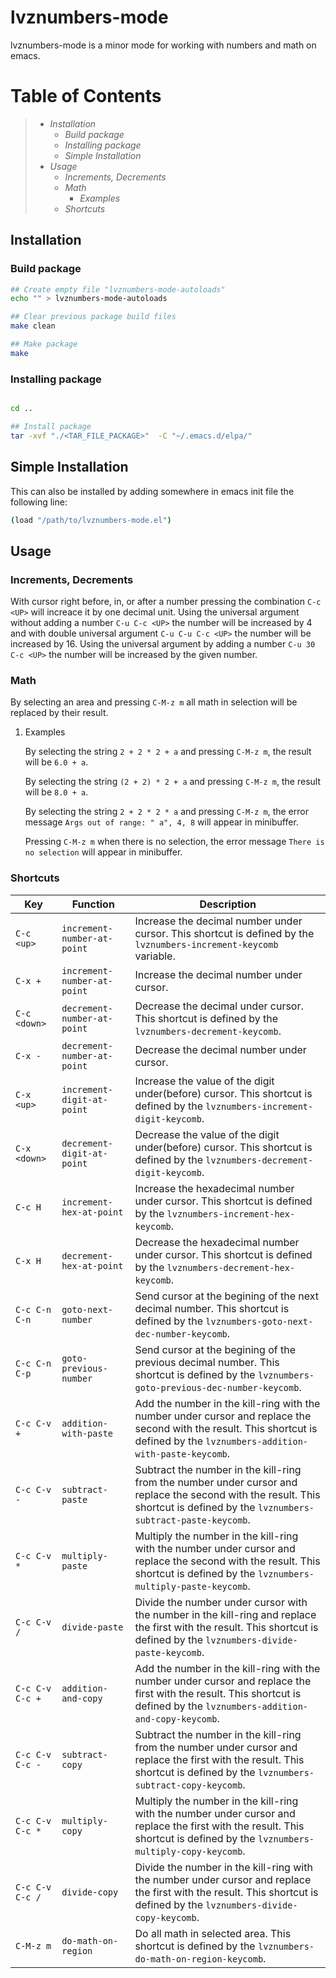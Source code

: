 * lvznumbers-mode

[[file:./COPYING][https://img.shields.io/:license-gpl3-blue.svg]]

lvznumbers-mode is a minor mode for working with numbers and math on emacs.


* Table of Contents
#+BEGIN_QUOTE
- [[Installation]]
  - [[Build package]]
  - [[Installing package]]
  - [[Simple Installation]]
- [[Usage]]
  - [[Increments, Decrements]]
  - [[Math]]
	- [[Examples]]
  - [[Shortcuts]]

#+END_QUOTE


** Installation

*** Build package

#+BEGIN_SRC sh
  ## Create empty file "lvznumbers-mode-autoloads"
  echo "" > lvznumbers-mode-autoloads

  ## Clear previous package build files
  make clean

  ## Make package
  make
#+END_SRC

*** Installing package

#+BEGIN_SRC sh

cd ..

## Install package
tar -xvf "./<TAR_FILE_PACKAGE>"  -C "~/.emacs.d/elpa/"

#+END_SRC

** Simple Installation
This can also be installed by adding somewhere in emacs init file the following line:
#+BEGIN_SRC sh
(load "/path/to/lvznumbers-mode.el")
#+END_SRC

**  Usage

*** Increments, Decrements

With cursor right before, in, or after a number pressing the combination ~C-c <UP>~ will increace it by one decimal unit.
Using the universal argument without adding a number ~C-u C-c <UP>~ the number will be increased by 4 and with double universal argument ~C-u C-u C-c <UP>~ the number will be increased by 16.
Using the universal argument by adding a number ~C-u 30 C-c <UP>~ the number will be increased by the given number.

*** Math
By selecting an area and pressing ~C-M-z m~ all math in selection will be replaced by their result.

**** Examples

By selecting the string ~2 + 2 * 2 + a~ and pressing ~C-M-z m~, the result will be ~6.0 + a~.

By selecting the string ~(2 + 2) * 2 + a~ and pressing ~C-M-z m~, the result will be ~8.0 + a~.

By selecting the string ~2 + 2 * 2 * a~ and pressing ~C-M-z m~, the error message ~Args out of range: " a", 4, 8~ will appear in minibuffer.

Pressing ~C-M-z m~ when there is no selection, the error message ~There is no selection~ will appear in minibuffer.

[[./math-examples-1.gif]]

*** Shortcuts

| Key             | Function                    | Description                                                                                                                                                                    |
|-----------------+-----------------------------+--------------------------------------------------------------------------------------------------------------------------------------------------------------------------------|
| ~C-c <up>~      | ~increment-number-at-point~ | Increase the decimal number under cursor. This shortcut is defined by the ~lvznumbers-increment-keycomb~ variable.                                                             |
| ~C-x +~         | ~increment-number-at-point~ | Increase the decimal number under cursor.                                                                                                                                      |
| ~C-c <down>~    | ~decrement-number-at-point~ | Decrease the decimal under cursor. This shortcut is defined by the ~lvznumbers-decrement-keycomb~.                                                                             |
| ~C-x -~         | ~decrement-number-at-point~ | Decrease the decimal number under cursor.                                                                                                                                      |
| ~C-x <up>~      | ~increment-digit-at-point~  | Increase the value of the digit under(before) cursor. This shortcut is defined by the ~lvznumbers-increment-digit-keycomb~.                                                    |
| ~C-x <down>~    | ~decrement-digit-at-point~  | Decrease the value of the digit under(before) cursor. This shortcut is defined by the ~lvznumbers-decrement-digit-keycomb~.                                                    |
| ~C-c H~         | ~increment-hex-at-point~    | Increase the hexadecimal number under cursor. This shortcut is defined by the ~lvznumbers-increment-hex-keycomb~.                                                              |
| ~C-x H~         | ~decrement-hex-at-point~    | Decrease the hexadecimal number under cursor. This shortcut is defined by the ~lvznumbers-decrement-hex-keycomb~.                                                              |
| ~C-c C-n C-n~   | ~goto-next-number~          | Send cursor at the begining of the next decimal number. This shortcut is defined by the ~lvznumbers-goto-next-dec-number-keycomb~.                                             |
| ~C-c C-n C-p~   | ~goto-previous-number~      | Send cursor at the begining of the previous decimal number. This shortcut is defined by the ~lvznumbers-goto-previous-dec-number-keycomb~.                                     |
| ~C-c C-v +~     | ~addition-with-paste~       | Add the number in the kill-ring with the number under cursor and replace the second with the result. This shortcut is defined by the ~lvznumbers-addition-with-paste-keycomb~. |
| ~C-c C-v -~     | ~subtract-paste~            | Subtract the number in the kill-ring from the number under cursor and replace the second with the result. This shortcut is defined by the ~lvznumbers-subtract-paste-keycomb~. |
| ~C-c C-v *~     | ~multiply-paste~            | Multiply the number in the kill-ring with the number under cursor and replace the second with the result. This shortcut is defined by the ~lvznumbers-multiply-paste-keycomb~. |
| ~C-c C-v /~     | ~divide-paste~              | Divide the number under cursor with  the number in the kill-ring and replace the first with the result. This shortcut is defined by the ~lvznumbers-divide-paste-keycomb~.     |
| ~C-c C-v C-c +~ | ~addition-and-copy~         | Add the number in the kill-ring with the number under cursor and replace the first with the result. This shortcut is defined by the ~lvznumbers-addition-and-copy-keycomb~.    |
| ~C-c C-v C-c -~ | ~subtract-copy~             | Subtract the number in the kill-ring from the number under cursor and replace the first with the result. This shortcut is defined by the ~lvznumbers-subtract-copy-keycomb~.   |
| ~C-c C-v C-c *~ | ~multiply-copy~             | Multiply the number in the kill-ring with the number under cursor and replace the first with the result. This shortcut is defined by the ~lvznumbers-multiply-copy-keycomb~.   |
| ~C-c C-v C-c /~ | ~divide-copy~               | Divide the number in the kill-ring with the number under cursor and replace the first with the result. This shortcut is defined by the ~lvznumbers-divide-copy-keycomb~.       |
| ~C-M-z m~       | ~do-math-on-region~         | Do all math in selected area.  This shortcut is defined by the ~lvznumbers-do-math-on-region-keycomb~.                                                                       |
